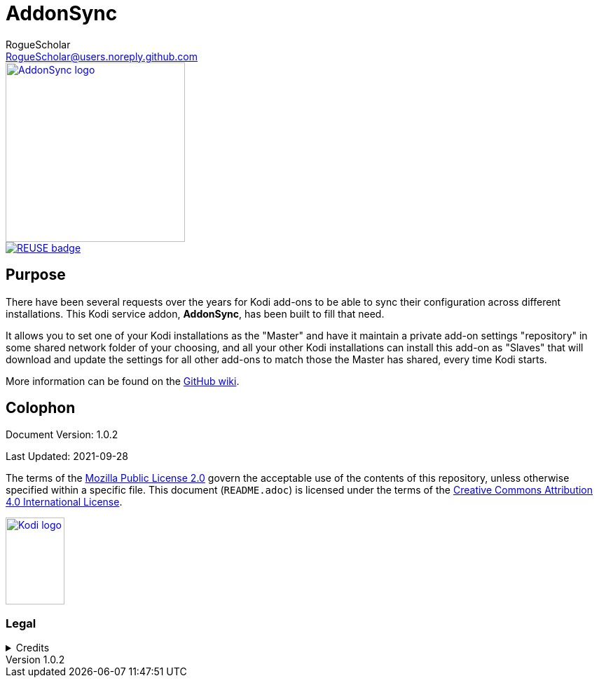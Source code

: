 = AddonSync
RogueScholar <RogueScholar@users.noreply.github.com>

:sectanchors:
:imagesdir: https://raw.githubusercontent.com/RogueScholar/service.addonsync/master/resources
:toc: auto
:toclevels: 1

////
SPDX-FileCopyrightText: © 2020-2021, Peter J. Mello <admin@petermello.net>.
SPDX-License-Identifier: CC-BY-SA-4.0
////

// Metadata:
:description: Code repository README page for AddonSync, a Kodi service add-on.
:keywords: Kodi, add-on, service, settings, synchronization
:revdate: 2021-09-28
:revnumber: 1.0.2
// Refs:
:url-githubwiki: https://github.com/RogueScholar/service.addonsync/wiki
:url-mpl2: https://mozilla.org/MPL/2.0/
:url-ccbysa4: https://creativecommons.org/licenses/by/4.0/
:url-roguescholar: https://github.com/RogueScholar
:url-kodifoundation: http://kodi.tv/about/foundation

[.right.text-center]
image::icon.png[alt="AddonSync logo",width=256,height=256,link=https://kodi.wiki/view/Add-on:AddonSync]

[.center.text-left]
image::REUSE-compliant.svg[alt="REUSE badge",link=https://api.reuse.software/info/github.com/RogueScholar/service.addonsync]

== Purpose

[.lead]
There have been several requests over the years for Kodi add-ons to be able to
sync their configuration across different installations. This Kodi service
addon, *AddonSync*, has been built to fill that need.

It allows you to set one of your Kodi installations as the "Master" and have it
maintain a private add-on settings "repository" in some shared network folder of
your choosing, and all your other Kodi installations can install this add-on as
"Slaves" that will download and update the settings for all other add-ons to
match those the Master has shared, every time Kodi starts.

More information can be found on the {url-githubwiki}[GitHub wiki].

[colophon]
== Colophon

Document Version: {revnumber}

Last Updated: {revdate}

The terms of the {url-mpl2}[Mozilla Public License 2.0] govern the acceptable
use of the contents of this repository, unless otherwise specified within a
specific file. This document (`README.adoc`) is licensed under the terms of the
{url-ccbysa4}[Creative Commons Attribution 4.0 International License].

[.text-center]
image::Kodi-logo.png[alt="Kodi logo",width=84,height=124,link=https://kodi.tv/]

=== Legal

.Credits
[%collapsible]
====
[.text-center]
Maintained by {url-roguescholar}[RogueScholar].

[.text-center]
Kodi^(R)^ and the Kodi logo are registered trademarks of the
{url-kodifoundation}[Kodi Foundation]
====

